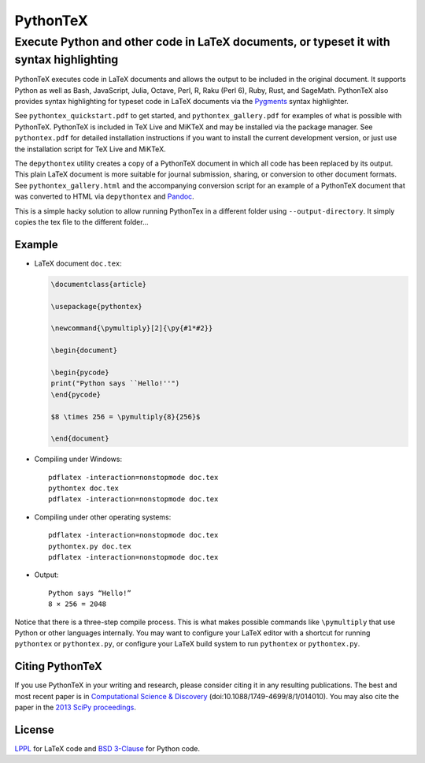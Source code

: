 ===============================================
                  PythonTeX
===============================================

------------------------------------------------------------------------------------------
 Execute Python and other code in LaTeX documents, or typeset it with syntax highlighting
------------------------------------------------------------------------------------------


PythonTeX executes code in LaTeX documents and allows the output to be
included in the original document.  It supports Python as well as Bash,
JavaScript, Julia, Octave, Perl, R, Raku (Perl 6), Ruby, Rust, and SageMath.
PythonTeX also provides syntax highlighting for typeset code in LaTeX
documents via the `Pygments <https://pygments.org/>`_ syntax highlighter.

See ``pythontex_quickstart.pdf`` to get started, and ``pythontex_gallery.pdf``
for examples of what is possible with PythonTeX.  PythonTeX is included in TeX
Live and MiKTeX and may be installed via the package manager.  See
``pythontex.pdf`` for detailed installation instructions if you want to
install the current development version, or just use the installation script
for TeX Live and MiKTeX.

The ``depythontex`` utility creates a copy of a PythonTeX document in which
all code has been replaced by its output.  This plain LaTeX document is
more suitable for journal submission, sharing, or conversion to other document
formats.  See ``pythontex_gallery.html`` and the accompanying conversion
script for an example of a PythonTeX document that was converted to HTML via
``depythontex`` and `Pandoc <http://johnmacfarlane.net/pandoc/>`_.

This is a simple hacky solution to allow running PythonTex in a different folder
using ``--output-directory``. It simply copies the tex file to the different folder...


Example
=======

*  LaTeX document ``doc.tex``:

   .. code-block:: latex

      \documentclass{article}

      \usepackage{pythontex}

      \newcommand{\pymultiply}[2]{\py{#1*#2}}

      \begin{document}

      \begin{pycode}
      print("Python says ``Hello!''")
      \end{pycode}

      $8 \times 256 = \pymultiply{8}{256}$

      \end{document}

*  Compiling under Windows:

   ::

      pdflatex -interaction=nonstopmode doc.tex
      pythontex doc.tex
      pdflatex -interaction=nonstopmode doc.tex


*  Compiling under other operating systems:

   ::

      pdflatex -interaction=nonstopmode doc.tex
      pythontex.py doc.tex
      pdflatex -interaction=nonstopmode doc.tex



*  Output:

   ::

      Python says “Hello!”
      8 × 256 = 2048

Notice that there is a three-step compile process.  This is what makes
possible commands like ``\pymultiply`` that use Python or other languages
internally.  You may want to configure your LaTeX editor with a shortcut for
running ``pythontex`` or ``pythontex.py``, or configure your LaTeX build
system to run ``pythontex`` or ``pythontex.py``.


Citing PythonTeX
================

If you use PythonTeX in your writing and research, please consider citing it
in any resulting publications.  The best and most recent paper is in
`Computational Science & Discovery <http://stacks.iop.org/1749-4699/8/i=1/a=014010>`_
(doi:10.1088/1749-4699/8/1/014010).  You may also cite the paper in the
`2013 SciPy proceedings <http://conference.scipy.org/proceedings/scipy2013/poore.html>`_.


License
=======

LPPL_ for LaTeX code and `BSD 3-Clause`_ for Python code.

.. _LPPL: http://www.latex-project.org/lppl.txt

.. _`BSD 3-Clause`: http://www.opensource.org/licenses/BSD-3-Clause
